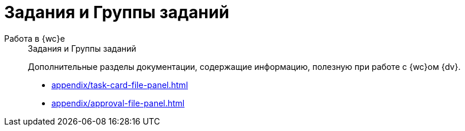 :page-layout: home

= Задания и Группы заданий

[tabs]
====
Работа в {wc}е::
+
.Задания и Группы заданий
****
Дополнительные разделы документации, содержащие информацию, полезную при работе с {wc}ом {dv}.

* xref:appendix/task-card-file-panel.adoc[]
* xref:appendix/approval-file-panel.adoc[]
****
====
